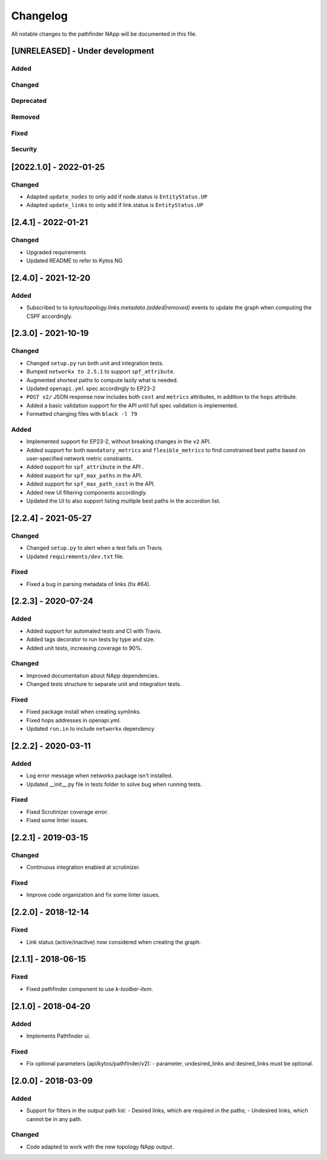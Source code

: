 #########
Changelog
#########
All notable changes to the pathfinder NApp will be documented in this file.

[UNRELEASED] - Under development
********************************
Added
=====

Changed
=======

Deprecated
==========

Removed
=======

Fixed
=====

Security
========

[2022.1.0] - 2022-01-25
***********************

Changed
=======
- Adapted ``update_nodes`` to only add if node.status is ``EntityStatus.UP``
- Adapted ``update_links`` to only add if link.status is ``EntityStatus.UP``


[2.4.1] - 2022-01-21
********************

Changed
=======
- Upgraded requirements
- Updated README to refer to Kytos NG


[2.4.0] - 2021-12-20
********************

Added
=====
- Subscribed to to `kytos/topology.links.metadata.(added|removed)` events to update the graph when computing the CSPF accordingly.


[2.3.0] - 2021-10-19
********************

Changed
=======
- Changed ``setup.py`` run both unit and integration tests.
- Bumped ``networkx to 2.5.1`` to support ``spf_attribute``.
- Augmented shortest paths to compute lazily what is needed.
- Updated ``openapi.yml`` spec accordingly to EP23-2
- ``POST v2/`` JSON response now includes both ``cost`` and ``metrics`` attributes, in addition to the ``hops`` attribute.
- Added a basic validation support for the API until full spec validation is implemented.
- Formatted changing files with ``black -l 79``

Added
=====
- Implemented support for EP23-2, without breaking changes in the ``v2`` API.
- Added support for both ``mandatory_metrics`` and ``flexible_metrics`` to find constrained best paths based on user-specified network metric constraints.
- Added support for ``spf_attribute`` in the API .
- Added support for ``spf_max_paths`` in the API.
- Added support for ``spf_max_path_cost`` in the API.
- Added new UI filtering components accordingly.
- Updated the UI to also support listing multiple best paths in the accordion list.


[2.2.4] - 2021-05-27
********************

Changed
=======
- Changed ``setup.py`` to alert when a test fails on Travis.
- Updated ``requirements/dev.txt`` file.

Fixed
=====
- Fixed a bug in parsing metadata of links (fix #64).


[2.2.3] - 2020-07-24
********************

Added
=====
- Added support for automated tests and CI with Travis.
- Added tags decorator to run tests by type and size.
- Added unit tests, increasing coverage to 90%.

Changed
=======
- Improved documentation about NApp dependencies.
- Changed tests structure to separate unit and integration tests.

Fixed
=====
- Fixed package install when creating symlinks.
- Fixed hops addresses in openapi.yml.
- Updated ``run.in`` to include ``networkx`` dependency


[2.2.2] - 2020-03-11
********************
Added
=====
- Log error message when networkx package isn't installed.
- Updated __init__.py file in tests folder to solve bug when running tests.

Fixed
=====
- Fixed Scrutinizer coverage error.
- Fixed some linter issues.


[2.2.1] - 2019-03-15
********************
Changed
=======
- Continuous integration enabled at scrutinizer.

Fixed
=====
- Improve code organization and fix some linter issues.


[2.2.0] - 2018-12-14
********************
Fixed
=====
- Link status (active/inactive) now considered when creating the graph.


[2.1.1] - 2018-06-15
********************
Fixed
=====
- Fixed pathfinder component to use `k-toolbar-item`.


[2.1.0] - 2018-04-20
********************
Added
=====
- Implements Pathfinder ui.

Fixed
=====
- Fix optional parameters (api/kytos/pathfinder/v2):
  - parameter, undesired_links and desired_links must be optional.

[2.0.0] - 2018-03-09
********************
Added
=====
- Support for filters in the output path list:
  - Desired links, which are required in the paths;
  - Undesired links, which cannot be in any path.

Changed
=======
- Code adapted to work with the new topology NApp output.
